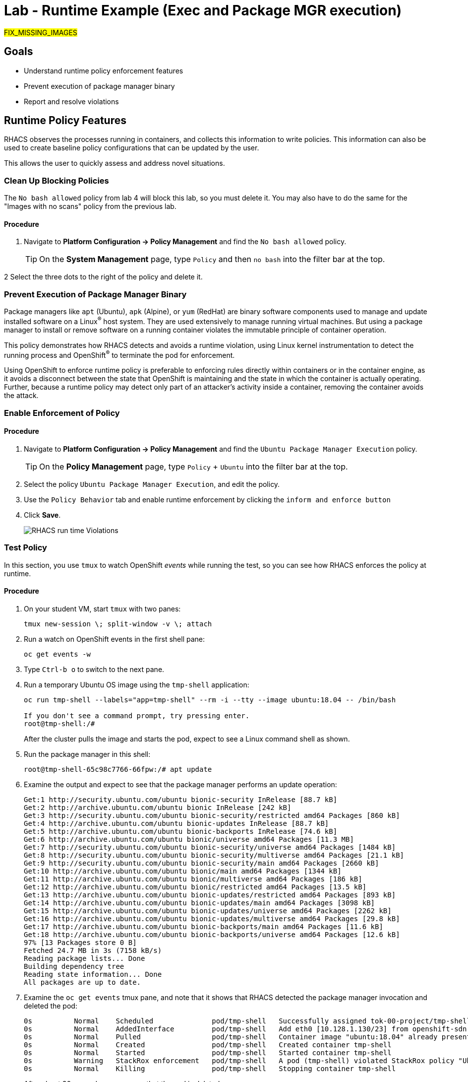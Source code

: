 = Lab - Runtime Example (Exec and Package MGR execution)

##FIX_MISSING_IMAGES##

== Goals
* Understand runtime policy enforcement features
* Prevent execution of package manager binary
* Report and resolve violations

== Runtime Policy Features

RHACS observes the processes running in containers, and collects this information to write policies.
This information can also be used to create baseline policy configurations that can be updated by the user.

This allows the user to quickly assess and address novel situations.

=== Clean Up Blocking Policies

The `No bash allowed` policy from lab 4 will block this lab, so you must delete it. You may also have to do the same for the "Images with no scans" policy from the previous lab.

==== Procedure
1. Navigate to *Platform Configuration -> Policy Management* and find the `No bash allowed` policy.
+
[TIP]
====
On the *System Management* page, type `Policy` and then `no bash` into the filter bar at the top.
====

2 Select the three dots to the right of the policy and delete it.

=== Prevent Execution of Package Manager Binary

Package managers like `apt` (Ubuntu), `apk` (Alpine), or `yum` (RedHat) are binary software components used to manage and update installed software on a Linux^(R)^ host system.
They are used extensively to manage running virtual machines. But using a package manager to install or remove software on a running container violates the immutable principle of container operation.

This policy demonstrates how RHACS detects and avoids a runtime violation, using Linux kernel instrumentation to detect the running process and OpenShift^(R)^ to terminate the pod for enforcement.

Using OpenShift to enforce runtime policy is preferable to enforcing rules directly within containers or in the container engine, as it avoids a disconnect between the state that OpenShift is maintaining and the state in which the container is actually operating.
Further, because a runtime policy may detect only part of an attacker's activity inside a container, removing the container avoids the attack.

=== Enable Enforcement of Policy

==== Procedure
1. Navigate to *Platform Configuration -> Policy Management* and find the `Ubuntu Package Manager Execution` policy.
+
[TIP]
====
On the *Policy Management* page, type `Policy` + `Ubuntu` into the filter bar at the top.
====

2. Select the policy `Ubuntu Package Manager Execution`, and edit the policy.

3. Use the `Policy Behavior` tab and enable runtime enforcement by clicking the `inform and enforce button`

4. Click *Save*.
+
image::images/10_runtime_00.png[RHACS run time Violations]

=== Test Policy

In this section, you use `tmux` to watch OpenShift _events_ while running the test, so you can see how RHACS enforces the policy at runtime.

==== Procedure
1. On your student VM, start `tmux` with two panes:
+
[subs=+quotes]
----
tmux new-session \; split-window -v \; attach
----

2. Run a watch on OpenShift events in the first shell pane:
+
[subs=+quotes]
----
oc get events -w
----

3. Type `Ctrl-b o` to switch to the next pane.

4. Run a temporary Ubuntu OS image using the `tmp-shell` application:
+
[subs=+quotes]
----
oc run tmp-shell --labels="app=tmp-shell" --rm -i --tty --image ubuntu:18.04 -- /bin/bash

If you don't see a command prompt, try pressing enter.
root@tmp-shell:/#
----
+
After the cluster pulls the image and starts the pod, expect to see a Linux command shell as shown.

5. Run the package manager in this shell:
+
[subs=+quotes]
----
root@tmp-shell-65c98c7766-66fpw:/# apt update
----

6. Examine the output and expect to see that the package manager performs an update operation:
+
[subs=+quotes]
----
Get:1 http://security.ubuntu.com/ubuntu bionic-security InRelease [88.7 kB]
Get:2 http://archive.ubuntu.com/ubuntu bionic InRelease [242 kB]
Get:3 http://security.ubuntu.com/ubuntu bionic-security/restricted amd64 Packages [860 kB]
Get:4 http://archive.ubuntu.com/ubuntu bionic-updates InRelease [88.7 kB]
Get:5 http://archive.ubuntu.com/ubuntu bionic-backports InRelease [74.6 kB]
Get:6 http://archive.ubuntu.com/ubuntu bionic/universe amd64 Packages [11.3 MB]
Get:7 http://security.ubuntu.com/ubuntu bionic-security/universe amd64 Packages [1484 kB]
Get:8 http://security.ubuntu.com/ubuntu bionic-security/multiverse amd64 Packages [21.1 kB]
Get:9 http://security.ubuntu.com/ubuntu bionic-security/main amd64 Packages [2660 kB]
Get:10 http://archive.ubuntu.com/ubuntu bionic/main amd64 Packages [1344 kB]
Get:11 http://archive.ubuntu.com/ubuntu bionic/multiverse amd64 Packages [186 kB]
Get:12 http://archive.ubuntu.com/ubuntu bionic/restricted amd64 Packages [13.5 kB]
Get:13 http://archive.ubuntu.com/ubuntu bionic-updates/restricted amd64 Packages [893 kB]
Get:14 http://archive.ubuntu.com/ubuntu bionic-updates/main amd64 Packages [3098 kB]
Get:15 http://archive.ubuntu.com/ubuntu bionic-updates/universe amd64 Packages [2262 kB]
Get:16 http://archive.ubuntu.com/ubuntu bionic-updates/multiverse amd64 Packages [29.8 kB]
Get:17 http://archive.ubuntu.com/ubuntu bionic-backports/main amd64 Packages [11.6 kB]
Get:18 http://archive.ubuntu.com/ubuntu bionic-backports/universe amd64 Packages [12.6 kB]
97% [13 Packages store 0 B]
Fetched 24.7 MB in 3s (7158 kB/s)
Reading package lists... Done
Building dependency tree
Reading state information... Done
All packages are up to date.
----

7. Examine the `oc get events` tmux pane, and note that it shows that RHACS detected the package manager invocation and deleted the pod:
+
[subs=+quotes]
----
0s          Normal    Scheduled              pod/tmp-shell   Successfully assigned tok-00-project/tmp-shell to ip-10-0-239-17.us-east-2.compute.internal
0s          Normal    AddedInterface         pod/tmp-shell   Add eth0 [10.128.1.130/23] from openshift-sdn
0s          Normal    Pulled                 pod/tmp-shell   Container image "ubuntu:18.04" already present on machine
0s          Normal    Created                pod/tmp-shell   Created container tmp-shell
0s          Normal    Started                pod/tmp-shell   Started container tmp-shell
0s          Warning   StackRox enforcement   pod/tmp-shell   A pod (tmp-shell) violated StackRox policy "Ubuntu Package Manager Execution" and was killed
0s          Normal    Killing                pod/tmp-shell   Stopping container tmp-shell
----
+
After about 30 seconds, you can see that the pod is deleted.

8. In your `tmux` shell pane, note that your shell session has terminated and that you are returned to the student VM command line:
+
[subs=+quotes]
----
root@tmp-shell:/#
root@tmp-shell:/# Session ended, resume using 'oc attach tmp-shell -c tmp-shell -i -t' command when the pod is running
No resources found
[lab-user@bastion ~]$
----

== Report and Resolve Violations

At this point, any attacker using a shell to install software is now disconnected from the environment.
A complete record of the event is available on the *Violations* page.

=== Procedure

1. Navigate to the *Violations* page.

2. Find the violation labeled `tmp-shell` and select the `Ubuntu Package Manager Execution` policy.

3. Explore the list of the violation events:
+
image::images/rhacs_runtime_violations_tmp-shell.png[RHACS run time Violations]
+
If configured, each violation record is pushed to a Security Information and Event Management (SIEM) integration, and is available to be retrieved via the API.
The forensic data shown in the UI is recorded, including the timestamp, process user IDs, process arguments, process ancestors, and enforcement action.
+
For more information about integration with SIEM tools, see the RHACS help documentation on link:https://docs.openshift.com/acs/3.74/welcome/index.html#integrating-with-other-products[external tools^].
+
After this issue is addressed--in this case by the RHACS product using the runtime enforcement action--you can remove it from the list by marking it as `Resolved`.

4. Hover over the violation in the list to see the resolution options:
+
image::images/rhacs_runtime_violations_tmp-shell_resolved.png[RHACS Violation Resolved]

== Summary

In this lab, you learned some of the unique features of runtime policy enforcement.
This includes process monitoring and pod deletion based on your specified criteria.
